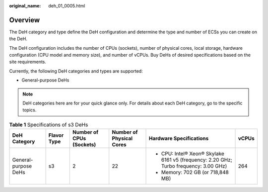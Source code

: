 :original_name: deh_01_0005.html

.. _deh_01_0005:

Overview
========

The DeH category and type define the DeH configuration and determine the type and number of ECSs you can create on the DeH.

The DeH configuration includes the number of CPUs (sockets), number of physical cores, local storage, hardware configuration (CPU model and memory size), and number of vCPUs. Buy DeHs of desired specifications based on the site requirements.

Currently, the following DeH categories and types are supported:

-  General-purpose DeHs

.. note::

   DeH categories here are for your quick glance only. For details about each DeH category, go to the specific topics.

.. table:: **Table 1** Specifications of s3 DeHs

   +----------------------+-------------+--------------------------+--------------------------+---------------------------------------------------------------------------------------+-----------+
   | DeH Category         | Flavor Type | Number of CPUs (Sockets) | Number of Physical Cores | Hardware Specifications                                                               | vCPUs     |
   +======================+=============+==========================+==========================+=======================================================================================+===========+
   | General-purpose DeHs | s3          | 2                        | 22                       | -  CPU: Intel® Xeon® Skylake 6161 v5 (frequency: 2.20 GHz; Turbo frequency: 3.00 GHz) | 264       |
   |                      |             |                          |                          | -  Memory: 702 GB (or 718,848 MB)                                                     |           |
   +----------------------+-------------+--------------------------+--------------------------+---------------------------------------------------------------------------------------+-----------+

